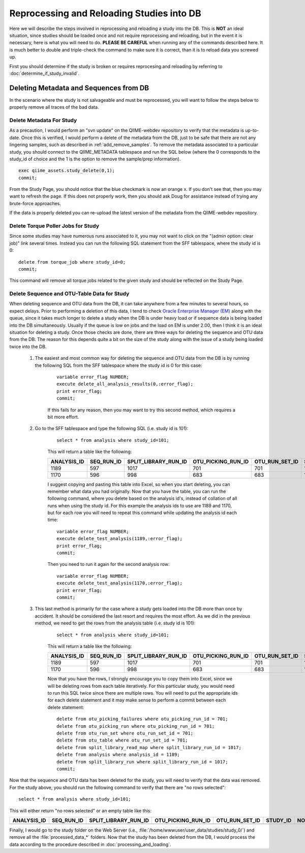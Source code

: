 .. _reprocessing_and_reloading:

==============================================
Reprocessing and Reloading Studies into DB
==============================================

Here we will describe the steps involved in reprocessing and reloading a study into the DB. This is **NOT** an ideal situation, since studies should be loaded once and not require reprocessing and reloading, but in the event it is necessary, here is what you will need to do. **PLEASE BE CAREFUL** when running any of the commands described here. It is much better to double and triple-check the command to make sure it is correct, than it is to reload data you screwed up.

First you should determine if the study is broken or requires reprocesing and reloading by referring to :doc:`determine_if_study_invalid`.

Deleting Metadata and Sequences from DB
-----------------------------------------
In the scenario where the study is not salvageable and must be reprocessed, you will want to follow the steps below to properly remove all traces of the bad data.

Delete Metadata For Study
***************************
As a precaution, I would perform an "svn update" on the QIIME-webdev repository to verify that the metadata is up-to-date. Once this is verified, I would perform a delete of the metadata from the DB, just to be safe that there are not any lingering samples, such as described in :ref:`add_remove_samples`. To remove the metadata associated to a particular study, you should connect to the QIIME_METADATA tablespace and run the SQL below (where the 0 corresponds to the study_id of choice and the 1 is the option to remove the sample/prep information).

::

    exec qiime_assets.study_delete(0,1);
    commit;

From the Study Page, you should notice that the blue checkmark is now an orange x. If you don't see that, then you may want to refresh the page. If this does not properly work, then you should ask Doug for assistance instead of trying any brute-force approaches.

If the data is properly deleted you can re-upload the latest version of the metadata from the QIIME-webdev repository.

    
Delete Torque Poller Jobs for Study
*************************************
Since some studies may have numerous runs associated to it, you may not want to click on the "(admin option: clear job)" link several times. Instead you can run the following SQL statement from the SFF tablespace, where the study id is 0:

::
    
    delete from torque_job where study_id=0;
    commit;
    
This command will remove all torque jobs related to the given study and should be reflected on the Study Page.

Delete Sequence and OTU-Table Data for Study
************************************************
When deleting sequence and OTU data from the DB, it can take anywhere from a few minutes to several hours, so expect delays. Prior to performing a deletion of this data, I tend to check `Oracle Enterprise Manager (EM) <https://thebeast.colorado.edu:1158/em/>`_ along with the queue, since it takes much longer to delete a study when the DB is under heavy load or if sequence data is being loaded into the DB simultaneously. Usually if the queue is low on jobs and the load on EM is under 2.00, then I think it is an ideal situation for deleting a study. Once those checks are done, there are three ways for deleting the sequence and OTU data from the DB. The reason for this depends quite a bit on the size of the study along with the issue of a study being loaded twice into the DB.

    #. The easiest and most common way for deleting the sequence and OTU data from the DB is by running the following SQL from the SFF tablespace where the study id is 0 for this case:

        ::

            variable error_flag NUMBER;
            execute delete_all_analysis_results(0,:error_flag);
            print error_flag;
            commit;
    
        If this fails for any reason, then you may want to try this second method, which requires a bit more effort. 
    
    #. Go to the SFF tablespace and type the following SQL (i.e. study id is 101):
        
        ::
    
            select * from analysis where study_id=101;
        
        This will return a table like the following:
    
        =========== ========== ==================== ================== ============== ======== ======
        ANALYSIS_ID SEQ_RUN_ID SPLIT_LIBRARY_RUN_ID OTU_PICKING_RUN_ID OTU_RUN_SET_ID STUDY_ID NOTES
        =========== ========== ==================== ================== ============== ======== ======
        1189        597        1017                 701                701            101      (null)
        1170        596        998                  683                683            101      (null)
        =========== ========== ==================== ================== ============== ======== ======
    
        I suggest copying and pasting this table into Excel, so when you start deleting, you can remember what data you had originally. Now that you have the table, you can run the following command, where you delete based on the analysis id's, instead of collation of all runs when using the study id. For this example the analysis ids to use are 1189 and 1170, but for each row you will need to repeat this command while updating the analysis id each time:
    
        ::
    
            variable error_flag NUMBER;
            execute delete_test_analysis(1189,:error_flag);
            print error_flag;
            commit;
        
        Then you need to run it again for the second analysis row:
    
        ::
    
            variable error_flag NUMBER;
            execute delete_test_analysis(1170,:error_flag);
            print error_flag;
            commit;
        
    #. This last method is primarily for the case where a study gets loaded into the DB more than once by accident. It should be considered the last resort and requires the most effort. As we did in the previous method, we need to get the rows from the analysis table (i.e. study id is 101):
    
        ::

            select * from analysis where study_id=101;
    
        This will return a table like the following:

        =========== ========== ==================== ================== ============== ======== ======
        ANALYSIS_ID SEQ_RUN_ID SPLIT_LIBRARY_RUN_ID OTU_PICKING_RUN_ID OTU_RUN_SET_ID STUDY_ID NOTES
        =========== ========== ==================== ================== ============== ======== ======
        1189        597        1017                 701                701            101      (null)
        1170        596        998                  683                683            101      (null)
        =========== ========== ==================== ================== ============== ======== ======
        
        Now that you have the rows, I strongly encourage you to copy them into Excel, since we will be deleting rows from each table iteratively. For this particular study, you would need to run this SQL twice since there are multiple rows. You will need to put the appropriate ids for each delete statement and it may make sense to perform a commit between each delete statement:
        
        ::
        
            delete from otu_picking_failures where otu_picking_run_id = 701;
            delete from otu_picking_run where otu_picking_run_id = 701;
            delete from otu_run_set where otu_run_set_id = 701;
            delete from otu_table where otu_run_set_id = 701;
            delete from split_library_read_map where split_library_run_id = 1017;
            delete from analysis where analysis_id = 1189;
            delete from split_library_run where split_library_run_id = 1017;
            commit;
            
    
Now that the sequence and OTU data has been deleted for the study, you will need to verify that the data was removed. For the study above, you should run the following command to verify that there are "no rows selected":

::

     select * from analysis where study_id=101;

This will either return "no rows selected" or an empty table like this:

=========== ========== ==================== ================== ============== ======== ======
ANALYSIS_ID SEQ_RUN_ID SPLIT_LIBRARY_RUN_ID OTU_PICKING_RUN_ID OTU_RUN_SET_ID STUDY_ID NOTES
=========== ========== ==================== ================== ============== ======== ======
=========== ========== ==================== ================== ============== ======== ======

Finally, I would go to the study folder on the Web Server (i.e., :file:`/home/wwwuser/user_data/studies/study_0/`) and remove all the :file:`processed_data_*` folders. Now that the study has been deleted from the DB, I would process the data according to the procedure described in :doc:`processing_and_loading`.
